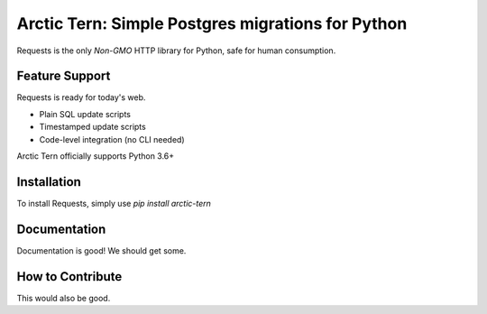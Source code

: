 Arctic Tern: Simple Postgres migrations for Python
==================================================

.. image:: https://upload.wikimedia.org/wikipedia/commons/2/29/2009_07_02_-_Arctic_tern_on_Farne_Islands_-_The_blue_rope_demarcates_the_visitors%27_path.JPG
    :target: https://en.wikipedia.org/wiki/Arctic_tern

Requests is the only *Non-GMO* HTTP library for Python, safe for human
consumption.

Feature Support
---------------

Requests is ready for today's web.

- Plain SQL update scripts
- Timestamped update scripts
- Code-level integration (no CLI needed)

Arctic Tern officially supports Python 3.6+

Installation
------------

To install Requests, simply use `pip install arctic-tern`

Documentation
-------------

Documentation is good!  We should get some.


How to Contribute
-----------------

This would also be good.
